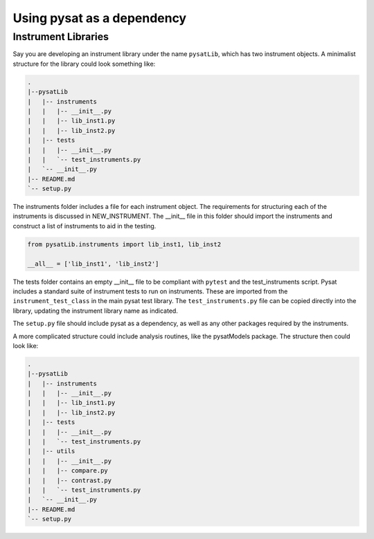 
.. |br| raw:: html

    <br>

.. _pysat-dependency:

Using pysat as a dependency
===========================

Instrument Libraries
--------------------
Say you are developing an instrument library under the name ``pysatLib``,
which has two instrument objects. A minimalist structure for the library
could look something like:

.. code::

  .
  |--pysatLib
  |   |-- instruments
  |   |   |-- __init__.py
  |   |   |-- lib_inst1.py
  |   |   |-- lib_inst2.py
  |   |-- tests
  |   |   |-- __init__.py
  |   |   `-- test_instruments.py
  |   `-- __init__.py
  |-- README.md
  `-- setup.py


The instruments folder includes a file for each instrument object.  The
requirements for structuring each of the instruments is discussed in
NEW_INSTRUMENT.  The __init__ file in this folder should import the instruments
and construct a list of instruments to aid in the testing.

.. code:: python

    from pysatLib.instruments import lib_inst1, lib_inst2

    __all__ = ['lib_inst1', 'lib_inst2']

The tests folder contains an empty __init__ file to be compliant with ``pytest``
and the test_instruments script.  Pysat includes a standard suite of instrument
tests to run on instruments.  These are imported from the ``instrument_test_class``
in the main pysat test library.  The ``test_instruments.py`` file can be copied
directly into the library, updating the instrument library name as indicated.

The ``setup.py`` file should include pysat as a dependency, as well as any
other packages required by the instruments.

A more complicated structure could include analysis routines, like the
pysatModels package.  The structure then could look like:

.. code::

  .
  |--pysatLib
  |   |-- instruments
  |   |   |-- __init__.py
  |   |   |-- lib_inst1.py
  |   |   |-- lib_inst2.py
  |   |-- tests
  |   |   |-- __init__.py
  |   |   `-- test_instruments.py
  |   |-- utils
  |   |   |-- __init__.py
  |   |   |-- compare.py
  |   |   |-- contrast.py
  |   |   `-- test_instruments.py
  |   `-- __init__.py
  |-- README.md
  `-- setup.py
